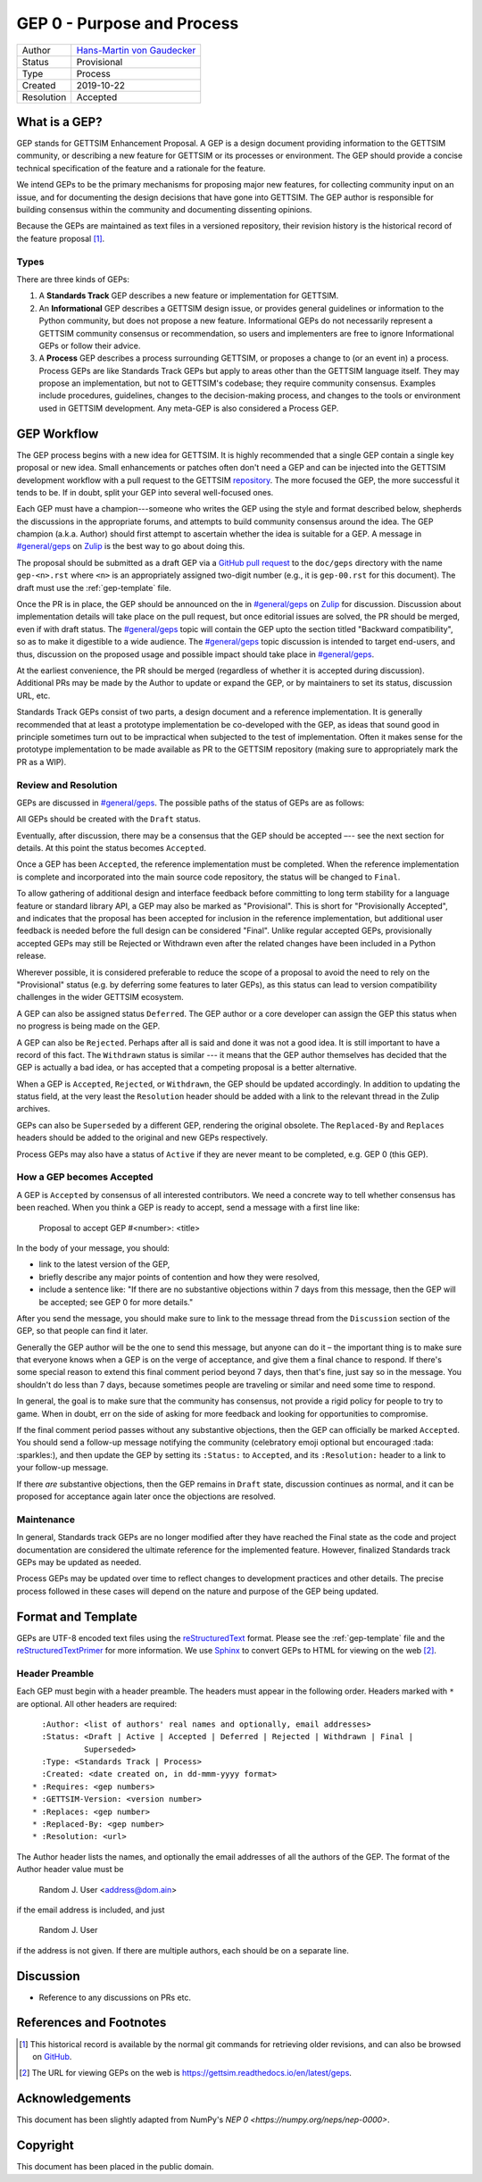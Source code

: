===========================
GEP 0 - Purpose and Process
===========================

+------------+-------------------------------------------------------------------------+
| Author     | `Hans-Martin von Gaudecker <https://github.com/hmgaudecker>`_           |
+------------+-------------------------------------------------------------------------+
| Status     | Provisional                                                             |
+------------+-------------------------------------------------------------------------+
| Type       | Process                                                                 |
+------------+-------------------------------------------------------------------------+
| Created    | 2019-10-22                                                              |
+------------+-------------------------------------------------------------------------+
| Resolution | Accepted                                                                |
+------------+-------------------------------------------------------------------------+

What is a GEP?
--------------

GEP stands for GETTSIM Enhancement Proposal.  A GEP is a design document providing
information to the GETTSIM community, or describing a new feature for GETTSIM or its
processes or environment.  The GEP should provide a concise technical specification of
the feature and a rationale for the feature.

We intend GEPs to be the primary mechanisms for proposing major new features, for
collecting community input on an issue, and for documenting the design decisions that
have gone into GETTSIM.  The GEP author is responsible for building consensus within the
community and documenting dissenting opinions.

Because the GEPs are maintained as text files in a versioned repository, their revision
history is the historical record of the feature proposal [1]_.


Types
^^^^^

There are three kinds of GEPs:

1. A **Standards Track** GEP describes a new feature or implementation for GETTSIM.

2. An **Informational** GEP describes a GETTSIM design issue, or provides general
   guidelines or information to the Python community, but does not propose a new
   feature. Informational GEPs do not necessarily represent a GETTSIM community
   consensus or recommendation, so users and implementers are free to ignore
   Informational GEPs or follow their advice.

3. A **Process** GEP describes a process surrounding GETTSIM, or proposes a change to
   (or an event in) a process.  Process GEPs are like Standards Track GEPs but apply to
   areas other than the GETTSIM language itself.  They may propose an implementation,
   but not to GETTSIM's codebase; they require community consensus.  Examples include
   procedures, guidelines, changes to the decision-making process, and changes to the
   tools or environment used in GETTSIM development. Any meta-GEP is also considered a
   Process GEP.


GEP Workflow
------------

The GEP process begins with a new idea for GETTSIM.  It is highly recommended that a
single GEP contain a single key proposal or new idea. Small enhancements or patches
often don't need a GEP and can be injected into the GETTSIM development workflow with a
pull request to the GETTSIM `repository`_. The more focused the GEP, the more successful
it tends to be. If in doubt, split your GEP into several well-focused ones.

Each GEP must have a champion---someone who writes the GEP using the style and format
described below, shepherds the discussions in the appropriate forums, and attempts to
build community consensus around the idea.  The GEP champion (a.k.a. Author) should
first attempt to ascertain whether the idea is suitable for a GEP. A message in
`#general/geps`_ on `Zulip`_ is the best way to go about doing this.

The proposal should be submitted as a draft GEP via a `GitHub pull request`_ to the
``doc/geps`` directory with the name ``gep-<n>.rst`` where ``<n>`` is an appropriately
assigned two-digit number (e.g., it is ``gep-00.rst`` for this document). The draft must
use the :ref:`gep-template` file.

Once the PR is in place, the GEP should be announced on the in `#general/geps`_ on
`Zulip`_ for discussion. Discussion about implementation details will take place on the
pull request, but once editorial issues are solved, the PR should be merged, even if
with draft status. The `#general/geps`_ topic will contain the GEP upto the section
titled "Backward compatibility", so as to make it digestible to a wide audience. The
`#general/geps`_ topic discussion is intended to target end-users, and thus, discussion
on the proposed usage and possible impact should take place in `#general/geps`_.

At the earliest convenience, the PR should be merged (regardless of whether it is
accepted during discussion). Additional PRs may be made by the Author to update or
expand the GEP, or by maintainers to set its status, discussion URL, etc.

Standards Track GEPs consist of two parts, a design document and a reference
implementation.  It is generally recommended that at least a prototype implementation be
co-developed with the GEP, as ideas that sound good in principle sometimes turn out to
be impractical when subjected to the test of implementation. Often it makes sense for
the prototype implementation to be made available as PR to the GETTSIM repository
(making sure to appropriately mark the PR as a WIP).


Review and Resolution
^^^^^^^^^^^^^^^^^^^^^

GEPs are discussed in `#general/geps`_.  The possible paths of the status of GEPs are as
follows:

.. image:: /_static/gep-process.png

All GEPs should be created with the ``Draft`` status.

Eventually, after discussion, there may be a consensus that the GEP should be accepted
–-- see the next section for details. At this point the status becomes ``Accepted``.

Once a GEP has been ``Accepted``, the reference implementation must be completed.  When
the reference implementation is complete and incorporated into the main source code
repository, the status will be changed to ``Final``.

To allow gathering of additional design and interface feedback before committing to long
term stability for a language feature or standard library API, a GEP may also be marked
as "Provisional". This is short for "Provisionally Accepted", and indicates that the
proposal has been accepted for inclusion in the reference implementation, but additional
user feedback is needed before the full design can be considered "Final". Unlike regular
accepted GEPs, provisionally accepted GEPs may still be Rejected or Withdrawn even after
the related changes have been included in a Python release.

Wherever possible, it is considered preferable to reduce the scope of a proposal to
avoid the need to rely on the "Provisional" status (e.g. by deferring some features to
later GEPs), as this status can lead to version compatibility challenges in the wider
GETTSIM ecosystem.

A GEP can also be assigned status ``Deferred``.  The GEP author or a core developer can
assign the GEP this status when no progress is being made on the GEP.

A GEP can also be ``Rejected``.  Perhaps after all is said and done it was not a good
idea.  It is still important to have a record of this fact. The ``Withdrawn`` status is
similar --- it means that the GEP author themselves has decided that the GEP is actually
a bad idea, or has accepted that a competing proposal is a better alternative.

When a GEP is ``Accepted``, ``Rejected``, or ``Withdrawn``, the GEP should be updated
accordingly. In addition to updating the status field, at the very least the
``Resolution`` header should be added with a link to the relevant thread in the Zulip
archives.

GEPs can also be ``Superseded`` by a different GEP, rendering the original obsolete. The
``Replaced-By`` and ``Replaces`` headers should be added to the original and new GEPs
respectively.

Process GEPs may also have a status of ``Active`` if they are never meant to be
completed, e.g. GEP 0 (this GEP).


How a GEP becomes Accepted
^^^^^^^^^^^^^^^^^^^^^^^^^^

A GEP is ``Accepted`` by consensus of all interested contributors. We need a concrete
way to tell whether consensus has been reached. When you think a GEP is ready to accept,
send a message with a first line like:

  Proposal to accept GEP #<number>: <title>

In the body of your message, you should:

* link to the latest version of the GEP,

* briefly describe any major points of contention and how they were resolved,

* include a sentence like: "If there are no substantive objections within 7 days from
  this message, then the GEP will be accepted; see GEP 0 for more details."

After you send the message, you should make sure to link to the message thread from the
``Discussion`` section of the GEP, so that people can find it later.

Generally the GEP author will be the one to send this message, but anyone can do it –
the important thing is to make sure that everyone knows when a GEP is on the verge of
acceptance, and give them a final chance to respond. If there's some special reason to
extend this final comment period beyond 7 days, then that's fine, just say so in the
message. You shouldn't do less than 7 days, because sometimes people are traveling or
similar and need some time to respond.

In general, the goal is to make sure that the community has consensus, not provide a
rigid policy for people to try to game. When in doubt, err on the side of asking for
more feedback and looking for opportunities to compromise.

If the final comment period passes without any substantive objections, then the GEP can
officially be marked ``Accepted``. You should send a follow-up message notifying the
community (celebratory emoji optional but encouraged :tada: :sparkles:), and then update
the GEP by setting its ``:Status:`` to ``Accepted``, and its ``:Resolution:`` header to
a link to your follow-up message.

If there *are* substantive objections, then the GEP remains in ``Draft`` state,
discussion continues as normal, and it can be proposed for acceptance again later once
the objections are resolved.


Maintenance
^^^^^^^^^^^

In general, Standards track GEPs are no longer modified after they have reached the
Final state as the code and project documentation are considered the ultimate reference
for the implemented feature. However, finalized Standards track GEPs may be updated as
needed.

Process GEPs may be updated over time to reflect changes to development practices and
other details. The precise process followed in these cases will depend on the nature and
purpose of the GEP being updated.


Format and Template
-------------------

GEPs are UTF-8 encoded text files using the reStructuredText_ format. Please see the
:ref:`gep-template` file and the reStructuredTextPrimer_ for more information. We use
Sphinx_ to convert GEPs to HTML for viewing on the web [2]_.


Header Preamble
^^^^^^^^^^^^^^^

Each GEP must begin with a header preamble. The headers must appear in the following
order.  Headers marked with ``*`` are optional. All other headers are required::

    :Author: <list of authors' real names and optionally, email addresses>
    :Status: <Draft | Active | Accepted | Deferred | Rejected | Withdrawn | Final |
             Superseded>
    :Type: <Standards Track | Process>
    :Created: <date created on, in dd-mmm-yyyy format>
  * :Requires: <gep numbers>
  * :GETTSIM-Version: <version number>
  * :Replaces: <gep number>
  * :Replaced-By: <gep number>
  * :Resolution: <url>

The Author header lists the names, and optionally the email addresses of all the authors
of the GEP.  The format of the Author header value must be

    Random J. User <address@dom.ain>

if the email address is included, and just

    Random J. User

if the address is not given.  If there are multiple authors, each should be on a
separate line.


Discussion
----------

- Reference to any discussions on PRs etc.


References and Footnotes
------------------------

.. [1] This historical record is available by the normal git commands
       for retrieving older revisions, and can also be browsed on `GitHub
       <https://github.com/iza-institute-of-labor-economics/gettsim/tree/master/
       docs/geps>`_.

.. [2] The URL for viewing GEPs on the web is
       https://gettsim.readthedocs.io/en/latest/geps.

.. _repository: https://github.com/iza-institute-of-labor-economics/gettsim

.. _issue tracker: https://github.com/iza-institute-of-labor-economics/gettsim/issues

.. _`GitHub pull request`: https://github.com/iza-institute-of-labor-economics/gettsim/pulls

.. _reStructuredText: http://docutils.sourceforge.net/rst.html

.. _reStructuredTextPrimer: http://www.sphinx-doc.org/en/stable/rest.html

.. _Sphinx: http://www.sphinx-doc.org/en/stable/

.. _Zulip: https://gettsim.zulipchat.com/

.. _#general/geps: https://gettsim.zulipchat.com/#narrow/stream/212222-general/topic/GEPs


Acknowledgements
----------------

This document has been slightly adapted from NumPy's `NEP 0
<https://numpy.org/neps/nep-0000>`.


Copyright
---------

This document has been placed in the public domain.
